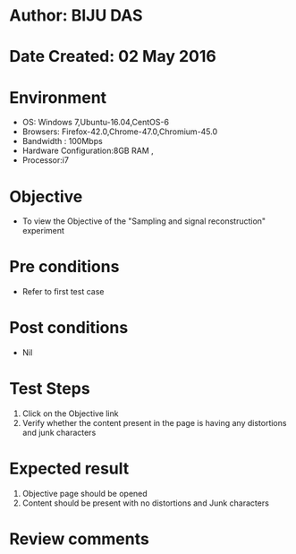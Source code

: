 * Author: BIJU DAS
* Date Created: 02 May 2016
* Environment
  - OS: Windows 7,Ubuntu-16.04,CentOS-6
  - Browsers: Firefox-42.0,Chrome-47.0,Chromium-45.0
  - Bandwidth : 100Mbps
  - Hardware Configuration:8GB RAM , 
  - Processor:i7

* Objective
  - To view the Objective of the "Sampling and signal reconstruction" experiment

* Pre conditions
  - Refer to first test case 

* Post conditions
   - Nil

* Test Steps
  1. Click on the Objective link 
  2. Verify whether the content present in the page is having any distortions and junk characters

* Expected result
  1. Objective page should be opened
  2. Content should be present with no distortions and Junk characters

* Review comments